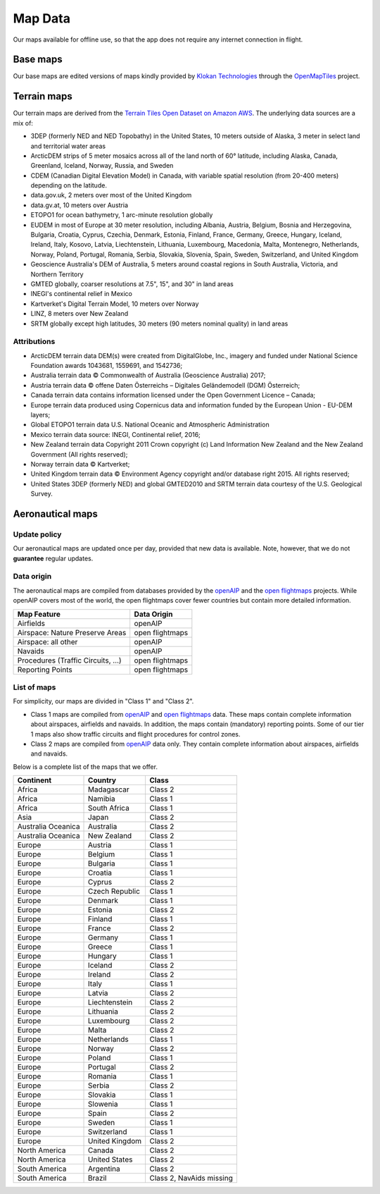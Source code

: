 
Map Data
========

Our maps available for offline use, so that the app does not require any
internet connection in flight.

Base maps
---------

Our base maps are edited versions of maps kindly provided by `Klokan
Technologies <https://www.klokantech.com/>`_ through the `OpenMapTiles
<https://openmaptiles.org>`_ project.


Terrain maps
------------

Our terrain maps are derived from the `Terrain Tiles Open Dataset on Amazon AWS
<https://registry.opendata.aws/terrain-tiles/>`_. The underlying data sources
are a mix of:

- 3DEP (formerly NED and NED Topobathy) in the United States, 10 meters outside
  of Alaska, 3 meter in select land and territorial water areas
- ArcticDEM strips of 5 meter mosaics across all of the land north of 60°
  latitude, including Alaska, Canada, Greenland, Iceland, Norway, Russia, and
  Sweden
- CDEM (Canadian Digital Elevation Model) in Canada, with variable spatial
  resolution (from 20-400 meters) depending on the latitude.
- data.gov.uk, 2 meters over most of the United Kingdom
- data.gv.at, 10 meters over Austria
- ETOPO1 for ocean bathymetry, 1 arc-minute resolution globally
- EUDEM in most of Europe at 30 meter resolution, including Albania, Austria,
  Belgium, Bosnia and Herzegovina, Bulgaria, Croatia, Cyprus, Czechia, Denmark,
  Estonia, Finland, France, Germany, Greece, Hungary, Iceland, Ireland, Italy,
  Kosovo, Latvia, Liechtenstein, Lithuania, Luxembourg, Macedonia, Malta,
  Montenegro, Netherlands, Norway, Poland, Portugal, Romania, Serbia, Slovakia,
  Slovenia, Spain, Sweden, Switzerland, and United Kingdom
- Geoscience Australia's DEM of Australia, 5 meters around coastal regions in
  South Australia, Victoria, and Northern Territory
- GMTED globally, coarser resolutions at 7.5", 15", and 30" in land areas
- INEGI's continental relief in Mexico
- Kartverket's Digital Terrain Model, 10 meters over Norway
- LINZ, 8 meters over New Zealand
- SRTM globally except high latitudes, 30 meters (90 meters nominal quality) in
  land areas

Attributions
^^^^^^^^^^^^

* ArcticDEM terrain data DEM(s) were created from DigitalGlobe, Inc., imagery
  and funded under National Science Foundation awards 1043681, 1559691, and
  1542736;
* Australia terrain data © Commonwealth of Australia (Geoscience Australia)
  2017;
* Austria terrain data © offene Daten Österreichs – Digitales Geländemodell
  (DGM) Österreich;
* Canada terrain data contains information licensed under the Open Government
  Licence – Canada;
* Europe terrain data produced using Copernicus data and information funded by
  the European Union - EU-DEM layers;
* Global ETOPO1 terrain data U.S. National Oceanic and Atmospheric
  Administration
* Mexico terrain data source: INEGI, Continental relief, 2016;
* New Zealand terrain data Copyright 2011 Crown copyright (c) Land Information
  New Zealand and the New Zealand Government (All rights reserved);
* Norway terrain data © Kartverket;
* United Kingdom terrain data © Environment Agency copyright and/or database
  right 2015. All rights reserved;
* United States 3DEP (formerly NED) and global GMTED2010 and SRTM terrain data
  courtesy of the U.S. Geological Survey.


Aeronautical maps
-----------------

Update policy
^^^^^^^^^^^^^

Our aeronautical maps are updated once per day, provided that new data is
available. Note, however, that we do not **guarantee** regular updates.


Data origin
^^^^^^^^^^^

The aeronautical maps are compiled from databases provided by the `openAIP
<http://openaip.net>`_ and the `open flightmaps
<https://www.openflightmaps.org/>`_ projects.  While openAIP covers most of the
world, the open flightmaps cover fewer countries but contain more detailed
information.

================================  ===============
Map Feature                       Data Origin
================================  ===============
Airfields                         openAIP
Airspace: Nature Preserve Areas   open flightmaps
Airspace: all other               openAIP
Navaids                           openAIP
Procedures (Traffic Circuits, …)  open flightmaps
Reporting Points                  open flightmaps
================================  ===============


List of maps
^^^^^^^^^^^^

For simplicity, our maps are divided in "Class 1" and "Class 2".

- Class 1 maps are compiled from `openAIP <http://openaip.net>`_ and `open
  flightmaps <https://www.openflightmaps.org/>`_ data. These maps contain
  complete information about airspaces, airfields and navaids.  In addition, the
  maps contain (mandatory) reporting points. Some of our tier 1 maps also show
  traffic circuits and flight procedures for control zones.
  
- Class 2 maps are compiled from `openAIP <http://openaip.net>`_ data only. They
  contain complete information about airspaces, airfields and navaids.

Below is a complete list of the maps that we offer.

=================== ============== ========================
Continent           Country        Class
=================== ============== ========================
Africa              Madagascar     Class 2
Africa              Namibia        Class 1
Africa              South Africa   Class 1
Asia                Japan          Class 2
Australia Oceanica  Australia      Class 2
Australia Oceanica  New Zealand    Class 2
Europe              Austria        Class 1
Europe              Belgium        Class 1
Europe              Bulgaria       Class 1
Europe              Croatia        Class 1
Europe              Cyprus         Class 2
Europe              Czech Republic Class 1
Europe              Denmark        Class 1
Europe              Estonia        Class 2
Europe              Finland        Class 1
Europe              France         Class 2
Europe              Germany        Class 1
Europe              Greece         Class 1
Europe              Hungary        Class 1
Europe              Iceland        Class 2
Europe              Ireland        Class 2
Europe              Italy          Class 1
Europe              Latvia         Class 2
Europe              Liechtenstein  Class 2
Europe              Lithuania      Class 2
Europe              Luxembourg     Class 2
Europe              Malta          Class 2
Europe              Netherlands    Class 1
Europe              Norway         Class 2
Europe              Poland         Class 1
Europe              Portugal       Class 2
Europe              Romania        Class 1
Europe              Serbia         Class 2
Europe              Slovakia       Class 1
Europe              Slowenia       Class 1
Europe              Spain          Class 2
Europe              Sweden         Class 1
Europe              Switzerland    Class 1
Europe              United Kingdom Class 2
North America       Canada         Class 2
North America       United States  Class 2
South America       Argentina      Class 2
South America       Brazil         Class 2, NavAids missing
=================== ============== ========================
